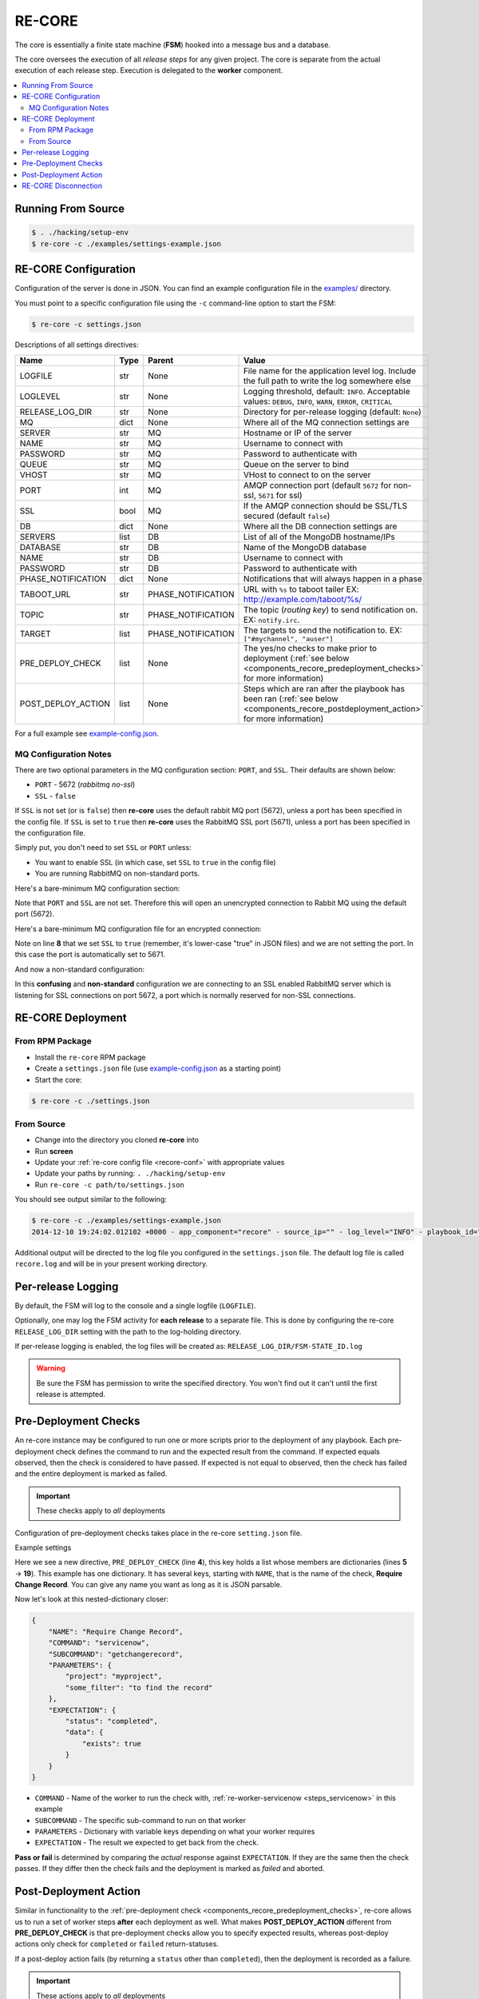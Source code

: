 .. _re_core:

RE-CORE
-------

The core is essentially a finite state machine (**FSM**) hooked into a
message bus and a database.

The core oversees the execution of all *release steps* for any given
project. The core is separate from the actual execution of each
release step. Execution is delegated to the **worker** component.

.. contents::
   :depth: 2
   :local:


Running From Source
~~~~~~~~~~~~~~~~~~~

.. code-block:: bash

   $ . ./hacking/setup-env
   $ re-core -c ./examples/settings-example.json


.. _recore-conf:

RE-CORE Configuration
~~~~~~~~~~~~~~~~~~~~~
Configuration of the server is done in JSON. You can find an example
configuration file in the `examples/
<https://github.com/RHInception/re-core/tree/master/examples>`_
directory.

You must point to a specific configuration file using the ``-c``
command-line option to start the FSM:

.. code-block:: bash

   $ re-core -c settings.json

Descriptions of all settings directives:

================== ====== ================== ===========================================
Name               Type   Parent             Value
================== ====== ================== ===========================================
LOGFILE            str    None               File name for the application level log. Include the full path to write the log somewhere else
LOGLEVEL           str    None               Logging threshold, default: ``INFO``. Acceptable values: ``DEBUG``, ``INFO``, ``WARN``, ``ERROR``, ``CRITICAL``
RELEASE_LOG_DIR    str    None               Directory for per-release logging (default: ``None``)
MQ                 dict   None               Where all of the MQ connection settings are
SERVER             str    MQ                 Hostname or IP of the server
NAME               str    MQ                 Username to connect with
PASSWORD           str    MQ                 Password to authenticate with
QUEUE              str    MQ                 Queue on the server to bind
VHOST              str    MQ                 VHost to connect to on the server
PORT               int    MQ                 AMQP connection port (default ``5672`` for non-ssl, ``5671`` for ssl)
SSL                bool   MQ                 If the AMQP connection should be SSL/TLS secured (default ``false``)
DB                 dict   None               Where all the DB connection settings are
SERVERS            list   DB                 List of all of the MongoDB hostname/IPs
DATABASE           str    DB                 Name of the MongoDB database
NAME               str    DB                 Username to connect with
PASSWORD           str    DB                 Password to authenticate with
PHASE_NOTIFICATION dict   None               Notifications that will always happen in a phase
TABOOT_URL         str    PHASE_NOTIFICATION URL with ``%s`` to taboot tailer EX: http://example.com/taboot/%s/
TOPIC              str    PHASE_NOTIFICATION The topic (`routing key`) to send notification on. EX: ``notify.irc``.
TARGET             list   PHASE_NOTIFICATION The targets to send the notification to. EX: ``["#mychannel", "auser"]``
PRE_DEPLOY_CHECK   list   None               The yes/no checks to make prior to deployment (:ref:`see below <components_recore_predeployment_checks>`  for more information)
POST_DEPLOY_ACTION list   None               Steps which are ran after the playbook has been ran (:ref:`see below <components_recore_postdeployment_action>`  for more information)
================== ====== ================== ===========================================

For a full example see `example-config.json <https://github.com/RHInception/re-core/blob/master/examples/settings-example.json>`_.

MQ Configuration Notes
++++++++++++++++++++++

There are two optional parameters in the MQ configuration section:
``PORT``, and ``SSL``. Their defaults are shown below:

* ``PORT`` - 5672 (*rabbitmq no-ssl*)
* ``SSL`` - ``false``

If ``SSL`` is not set (or is ``false``) then **re-core** uses the
default rabbit MQ port (5672), unless a port has been specified in the
config file. If ``SSL`` is set to ``true`` then **re-core** uses the
RabbitMQ SSL port (5671), unless a port has been specified in the
configuration file.

Simply put, you don't need to set ``SSL`` or ``PORT`` unless:

* You want to enable SSL (in which case, set ``SSL`` to ``true`` in
  the config file)
* You are running RabbitMQ on non-standard ports.

Here's a bare-minimum MQ configuration section:

.. code-block:: json
   :linenos:

   {
       "MQ": {
           "EXCHANGE": "my_exchange",
           "NAME": "username",
           "PASSWORD": "password",
           "QUEUE": "re",
           "SERVER": "amqp.example.com",
           "VHOST": "/"
       }
   }

Note that ``PORT`` and ``SSL`` are not set. Therefore this will open
an unencrypted connection to Rabbit MQ using the default port (5672).


Here's a bare-minimum MQ configuration file for an encrypted
connection:

.. code-block:: json
   :linenos:
   :emphasize-lines: 8

   {
       "MQ": {
           "EXCHANGE": "my_exchange",
           "NAME": "username",
           "PASSWORD": "password",
           "QUEUE": "re",
           "SERVER": "amqp.example.com",
           "SSL": true,
           "VHOST": "/"
       }
   }

Note on line **8** that we set ``SSL`` to ``true`` (remember, it's
lower-case "true" in JSON files) and we are not setting the port. In
this case the port is automatically set to 5671.

And now a non-standard configuration:

.. code-block:: json
   :linenos:
   :emphasize-lines: 6,9

   {
       "MQ": {
           "EXCHANGE": "my_exchange",
           "NAME": "username",
           "PASSWORD": "password",
           "PORT": 5672,
           "QUEUE": "re",
           "SERVER": "amqp.example.com",
           "SSL": true,
           "VHOST": "/"
       }
   }

In this **confusing** and **non-standard** configuration we are
connecting to an SSL enabled RabbitMQ server which is listening for
SSL connections on port 5672, a port which is normally reserved for
non-SSL connections.


.. _recore-deployment:

RE-CORE Deployment
~~~~~~~~~~~~~~~~~~

From RPM Package
++++++++++++++++

* Install the ``re-core`` RPM package
* Create a ``settings.json`` file (use `example-config.json
  <https://github.com/RHInception/re-core/blob/master/examples/settings-example.json>`_
  as a starting point)
* Start the core:

.. code-block:: bash

   $ re-core -c ./settings.json


From Source
+++++++++++

* Change into the directory you cloned **re-core** into
* Run **screen**
* Update your :ref:`re-core config file <recore-conf>` with appropriate values
* Update your paths by running: ``. ./hacking/setup-env``
* Run ``re-core -c path/to/settings.json``

You should see output similar to the following:

.. code-block:: bash


   $ re-core -c ./examples/settings-example.json
   2014-12-10 19:24:02.012102 +0000 - app_component="recore" - source_ip="" - log_level="INFO" - playbook_id="" - deployment_id="" - user_id="" - active_step="" - deploy_phase="" - message="Initialized core logging with level=INFO and log file=/tmp/recore.log"

Additional output will be directed to the log file you configured in
the ``settings.json`` file. The default log file is called
``recore.log`` and will be in your present working directory.


.. _re_core_pre_release_logging:

Per-release Logging
~~~~~~~~~~~~~~~~~~~

By default, the FSM will log to the console and a single logfile
(``LOGFILE``).

Optionally, one may log the FSM activity for **each release** to a
separate file. This is done by configuring the re-core
``RELEASE_LOG_DIR`` setting with the path to the log-holding
directory.

If per-release logging is enabled, the log files will be created as:
``RELEASE_LOG_DIR/FSM-STATE_ID.log``

.. warning::

   Be sure the FSM has permission to write the specified
   directory. You won't find out it can't until the first release is
   attempted.


.. code-block:: json
   :linenos:
   :emphasize-lines: 3

   {
       "LOGFILE": "recore.log",
       "RELEASE_LOG_DIR": "/var/log/recore",
       "MQ": {
           "SERVER": "amqp.example.com"
      }
   }


.. _components_recore_predeployment_checks:

Pre-Deployment Checks
~~~~~~~~~~~~~~~~~~~~~

An re-core instance may be configured to run one or more scripts prior
to the deployment of any playbook. Each pre-deployment check defines
the command to run and the expected result from the command. If
expected equals observed, then the check is considered to have
passed. If expected is not equal to observed, then the check has
failed and the entire deployment is marked as failed.

.. important:: These checks apply to *all* deployments

Configuration of pre-deployment checks takes place in the re-core
``setting.json`` file.

Example settings

.. code-block:: json
   :linenos:
   :emphasize-lines: 5-19

   {
       "LOGFILE": "recore.log",
       "RELEASE_LOG_DIR": null,
       "PRE_DEPLOY_CHECK": [
           {
               "NAME": "Require Change Record",
               "COMMAND": "servicenow",
               "SUBCOMMAND": "getchangerecord",
               "PARAMETERS": {
                   "project": "myproject",
                   "some_filter": "to find the record"
               },
               "EXPECTATION": {
                   "status": "completed",
                   "data": {
                       "exists": true
                   }
               }
           }
       ]
   }


Here we see a new directive, ``PRE_DEPLOY_CHECK`` (line **4**), this
key holds a list whose members are dictionaries (lines **5** →
**19**). This example has one dictionary. It has several keys,
starting with ``NAME``, that is the name of the check, **Require
Change Record**. You can give any name you want as long as it is JSON
parsable.

Now let's look at this nested-dictionary closer:

.. code-block:: python

   {
       "NAME": "Require Change Record",
       "COMMAND": "servicenow",
       "SUBCOMMAND": "getchangerecord",
       "PARAMETERS": {
           "project": "myproject",
           "some_filter": "to find the record"
       },
       "EXPECTATION": {
           "status": "completed",
           "data": {
               "exists": true
           }
       }
   }


* ``COMMAND`` - Name of the worker to run the check with,
  :ref:`re-worker-servicenow <steps_servicenow>` in this example
* ``SUBCOMMAND`` - The specific sub-command to run on that worker
* ``PARAMETERS`` - Dictionary with variable keys depending on what your worker requires
* ``EXPECTATION`` - The result we expected to get back from the check.

**Pass or fail** is determined by comparing the *actual* response
against ``EXPECTATION``. If they are the same then the check
passes. If they differ then the check fails and the deployment is
marked as *failed* and aborted.

.. _components_recore_postdeployment_action:

Post-Deployment Action
~~~~~~~~~~~~~~~~~~~~~~

Similar in functionality to the :ref:`pre-deployment check
<components_recore_predeployment_checks>`, re-core allows us to run a
set of worker steps **after** each deployment as well. What makes
**POST_DEPLOY_ACTION** different from **PRE_DEPLOY_CHECK** is that
pre-deployment checks allow you to specify expected results, whereas
post-deploy actions only check for ``completed`` or ``failed``
return-statuses.

If a post-deploy action fails (by returning a ``status`` other than
``completed``), then the deployment is recorded as a failure.

.. important:: These actions apply to *all* deployments

Configuration of pre-deployment checks takes place in the re-core
``setting.json`` file.

Let's take a look at example settings for a post-deploy action which
records the time the deployment finished in a Service Now change
record.

.. code-block:: json
   :linenos:

   {
       "POST_DEPLOY_ACTION": [
           {
               "NAME": "Update End Time",
               "COMMAND": "servicenow",
               "SUBCOMMAND": "UpdateEndTime",
               "PARAMETERS": {}
           }
       ]
   }



In this example we're defining an empty ``PARAMETERS`` key. This is
because the :ref:`ServiceNow <steps_servicenow>` worker's
:ref:`UpdateEndTime <steps_servicenow_updateendtime>` sub-command only
requires dynamic arguments. The FSM (*re-core*) will send dynamic
arguments to the worker automatically.


RE-CORE Disconnection
~~~~~~~~~~~~~~~~~~~~~

Much like the worker component **re-core** will attempt to reconnect to the
bus if it gets disconnected. However, a disconnect of **re-core** is likely
to be disruptive due to the use of temporary queues. Do not expect a flaky
**re-core** connection to be sufficient. A disconnection of **re-core**
should always stop a deployment dead in it's tracks and not restart it
if able to reconnect.

.. warning::

   If a deployment is taking place while **re-core** is disconnected it's highly unlikely that a notification will be sent out showing a failure.
